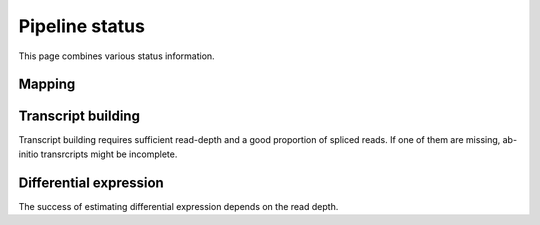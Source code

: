 ===============
Pipeline status
===============

This page combines various status information.

Mapping
=======

.. report:: Status.MappingStatus
   :render: status        

   Status of mapping stage 

Transcript building
===================

Transcript building requires sufficient read-depth and
a good proportion of spliced reads. If one of them are missing,
ab-initio transrcripts might be incomplete.

.. report:: Status.TranscriptStatus
   :render: status        

   Status of mapping stage 

Differential expression
=======================

The success of estimating differential expression depends on the
read depth. 

.. report:: Status.ExpressionStatus
   :render: status        

   Status of expression stage 

